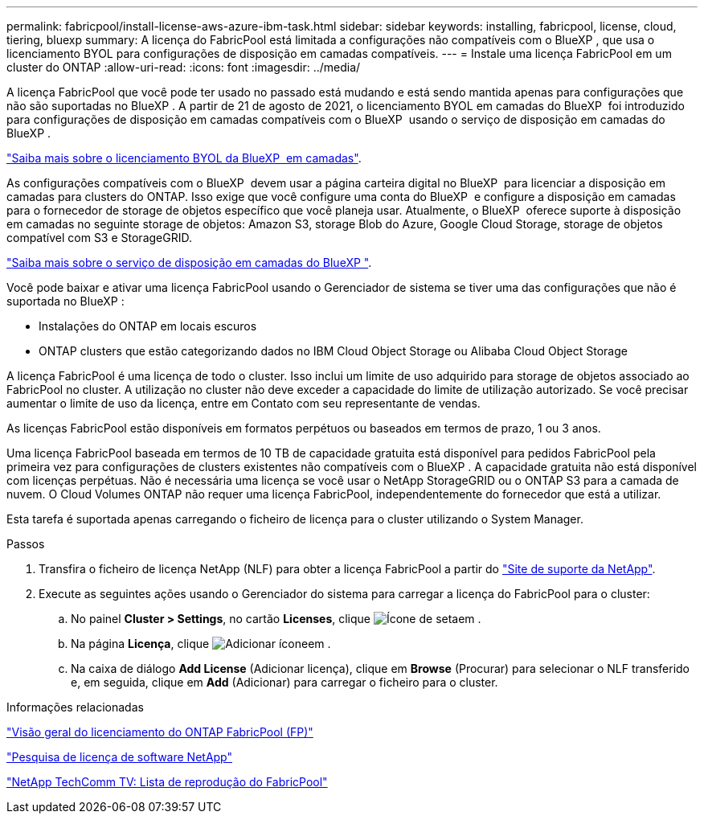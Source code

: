 ---
permalink: fabricpool/install-license-aws-azure-ibm-task.html 
sidebar: sidebar 
keywords: installing, fabricpool, license, cloud, tiering, bluexp 
summary: A licença do FabricPool está limitada a configurações não compatíveis com o BlueXP , que usa o licenciamento BYOL para configurações de disposição em camadas compatíveis. 
---
= Instale uma licença FabricPool em um cluster do ONTAP
:allow-uri-read: 
:icons: font
:imagesdir: ../media/


[role="lead"]
A licença FabricPool que você pode ter usado no passado está mudando e está sendo mantida apenas para configurações que não são suportadas no BlueXP . A partir de 21 de agosto de 2021, o licenciamento BYOL em camadas do BlueXP  foi introduzido para configurações de disposição em camadas compatíveis com o BlueXP  usando o serviço de disposição em camadas do BlueXP .

link:https://docs.netapp.com/us-en/bluexp-tiering/task-licensing-cloud-tiering.html#new-cloud-tiering-byol-licensing-starting-august-21-2021["Saiba mais sobre o licenciamento BYOL da BlueXP  em camadas"^].

As configurações compatíveis com o BlueXP  devem usar a página carteira digital no BlueXP  para licenciar a disposição em camadas para clusters do ONTAP. Isso exige que você configure uma conta do BlueXP  e configure a disposição em camadas para o fornecedor de storage de objetos específico que você planeja usar. Atualmente, o BlueXP  oferece suporte à disposição em camadas no seguinte storage de objetos: Amazon S3, storage Blob do Azure, Google Cloud Storage, storage de objetos compatível com S3 e StorageGRID.

link:https://docs.netapp.com/us-en/bluexp-tiering/concept-cloud-tiering.html#features["Saiba mais sobre o serviço de disposição em camadas do BlueXP "^].

Você pode baixar e ativar uma licença FabricPool usando o Gerenciador de sistema se tiver uma das configurações que não é suportada no BlueXP :

* Instalações do ONTAP em locais escuros
* ONTAP clusters que estão categorizando dados no IBM Cloud Object Storage ou Alibaba Cloud Object Storage


A licença FabricPool é uma licença de todo o cluster. Isso inclui um limite de uso adquirido para storage de objetos associado ao FabricPool no cluster. A utilização no cluster não deve exceder a capacidade do limite de utilização autorizado. Se você precisar aumentar o limite de uso da licença, entre em Contato com seu representante de vendas.

As licenças FabricPool estão disponíveis em formatos perpétuos ou baseados em termos de prazo, 1 ou 3 anos.

Uma licença FabricPool baseada em termos de 10 TB de capacidade gratuita está disponível para pedidos FabricPool pela primeira vez para configurações de clusters existentes não compatíveis com o BlueXP . A capacidade gratuita não está disponível com licenças perpétuas. Não é necessária uma licença se você usar o NetApp StorageGRID ou o ONTAP S3 para a camada de nuvem. O Cloud Volumes ONTAP não requer uma licença FabricPool, independentemente do fornecedor que está a utilizar.

Esta tarefa é suportada apenas carregando o ficheiro de licença para o cluster utilizando o System Manager.

.Passos
. Transfira o ficheiro de licença NetApp (NLF) para obter a licença FabricPool a partir do link:https://mysupport.netapp.com/site/global/dashboard["Site de suporte da NetApp"^].
. Execute as seguintes ações usando o Gerenciador do sistema para carregar a licença do FabricPool para o cluster:
+
.. No painel *Cluster > Settings*, no cartão *Licenses*, clique image:icon_arrow.gif["Ícone de seta"]em .
.. Na página *Licença*, clique image:icon_add.gif["Adicionar ícone"]em .
.. Na caixa de diálogo *Add License* (Adicionar licença), clique em *Browse* (Procurar) para selecionar o NLF transferido e, em seguida, clique em *Add* (Adicionar) para carregar o ficheiro para o cluster.




.Informações relacionadas
https://kb.netapp.com/Advice_and_Troubleshooting/Data_Storage_Software/ONTAP_OS/ONTAP_FabricPool_(FP)_Licensing_Overview["Visão geral do licenciamento do ONTAP FabricPool (FP)"^]

http://mysupport.netapp.com/licenses["Pesquisa de licença de software NetApp"^]

https://www.youtube.com/playlist?list=PLdXI3bZJEw7mcD3RnEcdqZckqKkttoUpS["NetApp TechComm TV: Lista de reprodução do FabricPool"^]
